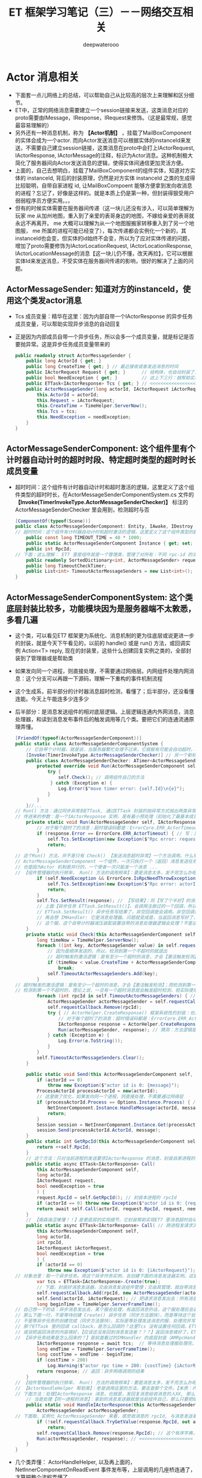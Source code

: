 #+latex_class: cn-article
#+title: ET 框架学习笔记（三）－－网络交互相关
#+author: deepwaterooo 
* Actor 消息相关
- 下面套一点儿网络上的总结，可以帮助自己从比较高的层次上来理解和区分细节。
- ET中，正常的网络消息需要建立一个session链接来发送，这类消息对应的proto需要由IMessage，IResponse，IRequest来修饰。（这是最常规，感觉最容易理解的）
- 另外还有一种消息机制，称为 *【Actor机制】* ，挂载了MailBoxComponent的实体会成为一个actor. 而向Actor发送消息可以根据实体的instanceId来发送，不需要自己建立session链接，这类消息在proto中会打上IActorRequest, IActorResponse, IActorMessage的注释，标识为Actor消息。这种机制极大简化了服务器间向Actor发送消息的逻辑，使得实体间通信更加灵活方便。
- 上面的，自己去想明白，挂载了MailBoxComponent的组件实体，知道对方实体的 instanceId, 背后的封装原理，仍然是对方实体 instanceId 之类的生成得比较聪明，自带自家进程 id, 让MailBoxCompoent 能够方便拿到发向收消息的进程？忘记了，好像是这样的。就是本质上仍是第一种，但封装得狠受用户弱弱程序员方便实用。。。
- 但有的时候实体需要在服务器间传递（这一块儿还没有涉入，可以简单理解为玩家 me 从加州地图，重入到了亲爱的表哥身边的地图，不嫁给亲爱的表哥就永远不再离开。 me 大概可以理解为从一个地图服搬家转移重入到了另一个地图服， me 所属的进程可能已经变了），每次传递都会实例化一个新的，其instanceId也会变，但实体的id始终不会变，所以为了应对实体传递的问题，增加了proto需要修饰为IActorLocationRequest, IActorLocationResponse, IActorLocationMessage的消息【这一块儿仍不懂，改天再捡】，它可以根据实体Id来发送消息，不受实体在服务器间传递的影响，很好的解决了上面的问题。
** ActorMessageSender: 知道对方的instanceId，使用这个类发actor消息
- Tcs 成员变量：精华在这里：因为内部自带一个IActorResponse 的异步任务成员变量，可以帮助实现异步消息的自动回复
- 正是因为内部成员自带一个异步任务，所以会多一个成员变量，就是标记是否要抛异常。这是异步任务成员变量带来的
   #+BEGIN_SRC csharp
public readonly struct ActorMessageSender {
    public long ActorId { get; }
    public long CreateTime { get; } // 最近接收或者发送消息的时间
    public IActorRequest Request { get; }      // 结构体，也自动封装了，发送的消息
    public bool NeedException { get; }         // 这上下三行：就帮助实现，返回消息的自动回复的结构包装
    public ETTask<IActorResponse> Tcs { get; } // <<<<<<<<<<<<<<<<<<<< 精华在这里：因为内部自带一个IActorResponse 的异步任务成员变量，可以帮助实现异步消息的自动回复
    public ActorMessageSender(long actorId, IActorRequest iActorRequest, ETTask<IActorResponse> tcs, bool needException) { // tv ... 
        this.ActorId = actorId;
        this.Request = iActorRequest;
        this.CreateTime = TimeHelper.ServerNow();
        this.Tcs = tcs;
        this.NeedException = needException;
    }
}
   #+END_SRC
** ActorMessageSenderComponent: 这个组件里有个计时器自动计时的超时时段、特定超时类型的超时时长成员变量
- 超时时间：这个组件有计时器自动计时和超时激活的逻辑，这里定义了这个组件类型的超时时长，在ActorMessageSenderComponentSystem.cs 文件的 *【Invoke(TimerInvokeType.ActorMessageSenderChecker)】* 标注的ActorMessageSenderChecker 里会用到，检测超时与否
   #+BEGIN_SRC csharp
[ComponentOf(typeof(Scene))]
public class ActorMessageSenderComponent: Entity, IAwake, IDestroy {
// 超时时间：这个组件有计时器自动计时和超时激活的逻辑，这里定义了这个组件类型的超时时长，在【Invoke(TimerInvokeType.ActorMessageSenderChecker)】标注的ActorMessageSenderChecker 里会用到，检测超时与否
    public const long TIMEOUT_TIME = 40 * 1000; 
    public static ActorMessageSenderComponent Instance { get; set; }
    public int RpcId;
// 下面：这么理解： ET7 里是组件就是一个管理类，管理了对所有：不同 rpc-id 的消息发送器，所以有序字典管理，方便添加与移除
    public readonly SortedDictionary<int, ActorMessageSender> requestCallback = new SortedDictionary<int, ActorMessageSender>();
    public long TimeoutCheckTimer;
    public List<int> TimeoutActorMessageSenders = new List<int>();
}
   #+END_SRC
** ActorMessageSenderComponentSystem: 这个类底层封装比较多，功能模块因为是服务器端不太敦悉，多看几遍
- 这个类，可以看见ET7 框架更为系统化、消息机制的更为往底层或说更进一步的封装，就是今天下午看见的，以前的 handle() 或是 run() 方法，或回调实例 Action<T> reply, 现在的封装里，这些什么创建回复实例之类的，全部封装到了管理器或是帮助类
- 如果发向同一个进程，则直接处理，不需要通过网络层。内网组件处理内网消息：这个分支可以再跟一下源码，理解一下重构的事件机制流程
- 这个生成系，前半部分的计时器消息超时检测，看懂了；后半部分，还没看懂连能。今天上午能连多少连多少
- 后半部分：是消息发送组件的相对底层逻辑。上层逻辑连通内外网消息，消息处理器，和读到消息发布事件后的触发调用等几个类。要把它们的连通流通原理弄懂。
   #+BEGIN_SRC csharp
[FriendOf(typeof(ActorMessageSenderComponent))]
public static class ActorMessageSenderComponentSystem {
    // 它自带个计时器，就是说，当服务器繁忙处理不过来，它就极有可能会自动超时，若是超时了，就返回个超时消息回去发送者告知一下，必要时它可以重发。而不超时，就正常基本流程处理了.那么，它就是一个服务端超负载下的自动减压逻辑
    [Invoke(TimerInvokeType.ActorMessageSenderChecker)] // 另一个新标签，激活系: 它标记说，这个激活系类，是 XXX 类型；紧跟着，就定义这个 XXX 类型的激活系类
    public class ActorMessageSenderChecker: ATimer<ActorMessageSenderComponent> {
        protected override void Run(ActorMessageSenderComponent self) { // 申明方法的接口是：ATimer<T> 抽象实现类，它实现了 AInvokeHandler<TimerCallback>
            try {
                self.Check(); // 调用组件自己的方法
             } catch (Exception e) {
                Log.Error($"move timer error: {self.Id}\n{e}");
            }
        }
    }//...
// Run() 方法：通过同步异常到ETTask, 通过ETTask 封装的抛异常方式抛出两类异常并返回；和对正常非异常返回消息，同步结果到ETTask, ETTask() 用触发调用注册过的非空回调
// 传进来的参数：是一个IActorResponse 实例，是有最小预处理（初始化了最基本成员变量：异常类型）、【写了个半好】的结果（异常）。结果还没同步到异步任务，待写；返回消息，待发送
    private static void Run(ActorMessageSender self, IActorResponse response) { 
        // 对于每个超时了的消息：超时错误码都是：ErrorCore.ERR_ActorTimeout, 所以会从发送消息超时异常里抛出异常，不用发送错误码【消息】回去，是抛异常
        if (response.Error == ErrorCore.ERR_ActorTimeout) { // 写：发送消息超时异常。因为同步到异步任务 ETTask 里，所以异步任务模块 ETTask会自动抛出异常
            self.Tcs.SetException(new Exception($"Rpc error: request, 注意Actor消息超时，请注意查看是否死锁或者没有reply: actorId: {self.ActorId} {self.Request}, response: {response}"));
            return;
        }
// 这个Run() 方法，并不是只有 Check() 【发送消息超时异常】一个方法调用。什么情况下的调用，会走到下面的分支？文件尾，有正常消息同步结果到ETTask 的调用 
// ActorMessageSenderComponent 一个组件，一次只执行一个（返回）消息发送任务，成员变量永远只管当前任务，
// 也是因为Actor 机制是并行的，一个使者一次只能发一个消息 ...
// 【组件管理器的执行频率， Run() 方法的调用频率】：要是消息太多，发不完怎么办呢？去搜索下面调用 Run() 方法的正常结果消息的调用处理频率。。。
        if (self.NeedException && ErrorCore.IsRpcNeedThrowException(response.Error)) { // 若是有异常（判断条件：消息要抛异常否？是否真有异常？），就先抛异常
            self.Tcs.SetException(new Exception($"Rpc error: actorId: {self.ActorId} request: {self.Request}, response: {response}"));
            return;
        }
        self.Tcs.SetResult(response); // 【写结果】：将【写了个半好】的消息，写进同步到异步任务的结果里；把异步任务的状态设置为完成；并触发必要的非空回调到发送者
        // 上面【异步任务 ETTask.SetResult()】，会调用注册过的一个回调，所以ETTask 封装，设置结果这一步，会自动触发调用注册过的一个回调（如果没有设置回调，因为空，就不会调用）
        // ETTask.SetResult() 异步任务写结果了，非空回调是会调用。非空回调是什么，是把返回消息发回去吗？不是。因为有独立的发送逻辑。
        // 再去想 IMHandler: 它是消息处理器。问题就变成是，当返回消息写好了，写好了一个完整的可以发送、待发送的消息，谁来处理的？有某个更底层的封装会调用这个类的发送逻辑。去把这个更底层的封装找出来，就是框架封装里，调用这个生成类Send() 方法的地方。
        // 这个服，这个自带计时器减压装配装置自带的消息处理器逻辑会处理？不是这个。减压装置，有发送消息超时，只触发最小检测，并抛发送消息超时异常给发送者告知，不写任何结果消息 
    }
    private static void Check(this ActorMessageSenderComponent self) {
        long timeNow = TimeHelper.ServerNow();
        foreach ((int key, ActorMessageSender value) in self.requestCallback) {
            // 因为是顺序发送的，所以，检测到第一个不超时的就退出
            // 超时触发的激活逻辑：是有至少一个超时的消息，才会【激活触发检测】；而检测到第一个不超时的，就退出下面的循环。
            if (timeNow < value.CreateTime + ActorMessageSenderComponent.TIMEOUT_TIME) 
                break;
            self.TimeoutActorMessageSenders.Add(key);
        }
// 超时触发的激活逻辑：是有至少一个超时的消息，才会【激活触发检测】；而检测到第一个不超时的，就退出上面的循环。
// 检测到第一个不超时的，理论上说，一旦有一个超时消息就会触发超时检测，但实际使用上，可能存在当检测逻辑被触发走到这里，实际中存在两个或是再多一点儿的超时消息？
        foreach (int rpcId in self.TimeoutActorMessageSenders) { // 一一遍历【超时了的消息】 :
            ActorMessageSender actorMessageSender = self.requestCallback[rpcId];
            self.requestCallback.Remove(rpcId);
            try { // ActorHelper.CreateResponse() 框架系统性的封装：也是通过对消息的发送类型与对应的回复类型的管理，使用帮助类，自动根据类型统一创建回复消息的实例
                // 对于每个超时了的消息：超时错误码都是：ErrorCore.ERR_ActorTimeout. 也就是，是个异常消息的回复消息实例生成帮助类
                IActorResponse response = ActorHelper.CreateResponse(actorMessageSender.Request, ErrorCore.ERR_ActorTimeout);
                Run(actorMessageSender, response); // 猜测：方法逻辑是，把回复消息发送给对应的接收消息的 rpcId
            } catch (Exception e) {
                Log.Error(e.ToString());
            }
        }
        self.TimeoutActorMessageSenders.Clear();
    }

    public static void Send(this ActorMessageSenderComponent self, long actorId, IMessage message) { // 发消息：这个方法，发所有类型的消息，最基接口
        if (actorId == 0) 
            throw new Exception($"actor id is 0: {message}");
        ProcessActorId processActorId = new(actorId);
        // 这里做了优化，如果发向同一个进程，则直接处理，不需要通过网络层
        if (processActorId.Process == Options.Instance.Process) { // 没看懂：这里怎么就说，消息是发向同一进程的了？
            NetInnerComponent.Instance.HandleMessage(actorId, message); // 原理清楚：本进程消息，直接交由本进程内网组件处理
            return;
        }
        Session session = NetInnerComponent.Instance.Get(processActorId.Process); // 非本进程消息，去走网络层
        session.Send(processActorId.ActorId, message);
    }
    public static int GetRpcId(this ActorMessageSenderComponent self) {
        return ++self.RpcId;
    }
    // 这个方法：只对当前进程的发送要求IActorResponse 的消息，封装自家进程的 rpcId, 也就是标明本进程发的消息，来自其它进程的返回消息，到时发到本进程。是特殊使用
    public static async ETTask<IActorResponse> Call(
        this ActorMessageSenderComponent self,
        long actorId,
        IActorRequest request,
        bool needException = true
        ) {
        request.RpcId = self.GetRpcId(); // 封装本进程的 rpcId 
        if (actorId == 0) throw new Exception($"actor id is 0: {request}");
        return await self.Call(actorId, request.RpcId, request, needException);
    }
    // 【艰森诲涩难懂！！】是更底层的实现细节，它封装帮助实现ET7 里消息超时自动过滤抛异常、返回消息的底层封装自动回复、封装了异步任务和必要成员变量来实现这些辅助过滤器等功能 
    public static async ETTask<IActorResponse> Call( // 跨进程发请求消息（要求回复）：返回跨进程异步调用结果。是 await 关键字调用，用在异步方法里
        this ActorMessageSenderComponent self,
        long actorId,
        int rpcId,
        IActorRequest iActorRequest,
        bool needException = true
        ) {
        if (actorId == 0) 
            throw new Exception($"actor id is 0: {iActorRequest}");
// 对象池里：取一个异步任务。用这个异步作务实例，去创建下面的消息发送器实例。这里的 IActorResponse T 应该只是一个索引。因为前面看见系统扫描标签系创建返回实例，套到这个索引
        var tcs = ETTask<IActorResponse>.Create(true);
        // 下面，封装好消息发送器，交由消息发送组件管理；交由其管理，就自带消息发送计时超时过滤机制，实现服务器超负荷时的自动分压减压处理。一旦超时自动报废。。。
        self.requestCallback.Add(rpcId, new ActorMessageSender(actorId, iActorRequest, tcs, needException)); 
        self.Send(actorId, iActorRequest); // 把请求消息发出去：所有消息，都调用这个 
        long beginTime = TimeHelper.ServerFrameTime();
// 自己想一下的话：异步消息发出去，某个服会处理，有返回消息的话，这个服处理后会返回一个返回消息。
// 那么下面一行，不是等待创建 Create() 异步任务（同步方法狠快），而是等待这个处理发送消息的服，处理并返回来返回消息（是说，那个服，把处理结果同步到异步任务）
// 不是等异步任务的创建完成（同步方法狠快），实际是等处理发送消息的服，处理完并写好返回消息，同步到异步任务。
// 那个ETTask 里的回调 callback，是怎么回调的？这里Tcs 没有设置任何回调。ETTask 里所谓回调，是执行异步状态机的下一步，没有实际应用层面的回调意义
// 或说把返回消息的内容填好，【应该还没发回到消息发送者？？？】返回消息填好了，ETTask 异步任务的结果同步到位了，底层会自动发回来
// 【异步任务结果是怎么回来的？】是前面看过的IMHandler 的底层封装（AMRpcHandler 的抽象逻辑里）发送回来的。ET7 IMHandler 不是重构实现了返回消息的自动发送回复给发送者吗？再去看一遍。
        IActorResponse response = await tcs;  // 等待消息处理服处理完，写好同步好结果到异步任务、异步任务执行完成，状态为 Succeed
        long endTime = TimeHelper.ServerFrameTime();
        long costTime = endTime - beginTime;
        if (costTime > 200) 
            Log.Warning($"actor rpc time > 200: {costTime} {iActorRequest}");
        return response; // 返回：异步网络调用的结果
    }
// 【组件管理器的执行频率， Run() 方法的调用频率】：要是消息太多，发不完怎么办呢？去搜索下面调用 Run() 方法的正常结果消息的调用处理频率。。。
// 【ActorHandleHelper 帮助类】：老是调用这里的方法，要去查那个文件。【本质：内网消息处理器的处理逻辑，一旦是返回消息，就会调用 ActorHandleHelper, 会调用这个方法来处理返回消息】        
// 下面方法：处理IActorResponse 消息，也就是，发回复消息给收消息的人XX, 那么谁发，怎么发，就是这个方法的定义
    // 当是处理【同一进程的消息】：拿到的消息发送器就是当前组件自己，那么只要把结果同步到当前组件的Tcs 异步任务结果里，异步任务结果就会自动触发调用注册过的回调。全部流程结束
    public static void HandleIActorResponse(this ActorMessageSenderComponent self, IActorResponse response) {
        ActorMessageSender actorMessageSender;
// 下面取、实例化 ActorMessageSender 来看，感觉收消息的 rpcId, 与消息发送者 ActorMessageSender 成一一对应关系。上面的Call() 方法里，创建实例化消息发送者就是这么创始垢 
        if (!self.requestCallback.TryGetValue(response.RpcId, out actorMessageSender)) // 这里取不到，是说，这个返回消息的发送已经被处理了？
            return;
        self.requestCallback.Remove(response.RpcId); // 这个有序字典，就成为实时更新：随时添加，随时删除
        Run(actorMessageSender, response); // <<<<<<<<<<<<<<<<<<<< 
    }
}
   #+END_SRC
- 几个类弄懂： ActorHandleHelper, 以及再上面的，NetInnerComponentOnReadEvent 事件发布等，上层调用的几座桥连通了，才算把整个流程弄懂了。
- 现在不懂的就变成为：更为底层的，Session 会话框，socket 层的机制。但是因为它们更为底层，亲爱的表哥的活宝妹，现在把有限的精力投入支理解这个框架，适配自己的游戏比较重要。其它不太重要，或是更为底层的，改天有必要的时候再捡再看。【爱表哥，爱生活！！！任何时候，活宝妹就是一定要嫁给亲爱的表哥！！！爱表哥，爱生活！！！】
** LocationProxyComponent: 这个代理，什么情况下会用到？
- 就是有个启动类管理 StartSceneConfigCategory 类，它会分门别类地管理一些什么网关、注册登录服，地址服之类的东西。然后从这个里面拿位置服务器地址？大概意思是这样。
- 这个类先前仔细读过。还记得小伙伴搬家吗？有的小伙伴搬得狠慢，要花狠久，它搬家过程中就要上锁。大致是这类位置转移管理，位置添加、更新等相关管理操作。
   #+BEGIN_SRC csharp
[ComponentOf(typeof(Scene))]
public class LocationProxyComponent: Entity, IAwake, IDestroy {
    [StaticField]
    public static LocationProxyComponent Instance;
}
   #+END_SRC
** LocationProxyComponentSystem
#+BEGIN_SRC csharp
// [ObjectSystem] awake() etc
public static class LocationProxyComponentSystem {
    private static long GetLocationSceneId(long key) {
        return StartSceneConfigCategory.Instance.LocationConfig.InstanceId;
    }
    public static async ETTask Add(this LocationProxyComponent self, long key, long instanceId) {
        await ActorMessageSenderComponent.Instance
            .Call(GetLocationSceneId(key),
                  new ObjectAddRequest() { Key = key, InstanceId = instanceId });
    }
    public static async ETTask Lock(this LocationProxyComponent self, long key, long instanceId, int time = 60000) {
        await ActorMessageSenderComponent.Instance
            .Call(GetLocationSceneId(key),
                  new ObjectLockRequest() { Key = key, InstanceId = instanceId, Time = time });
    }
    public static async ETTask UnLock(this LocationProxyComponent self, long key, long oldInstanceId, long instanceId) {
        await ActorMessageSenderComponent.Instance
            .Call(GetLocationSceneId(key),
                  new ObjectUnLockRequest() { Key = key, OldInstanceId = oldInstanceId, InstanceId = instanceId });
    }
    public static async ETTask Remove(this LocationProxyComponent self, long key) {
        await ActorMessageSenderComponent.Instance
            .Call(GetLocationSceneId(key),
                  new ObjectRemoveRequest() { Key = key });
    }
    public static async ETTask<long> Get(this LocationProxyComponent self, long key) {
        if (key == 0) 
            throw new Exception($"get location key 0");
        // location server配置到共享区，一个大战区可以配置N多个location server,这里暂时为1
        ObjectGetResponse response = (ObjectGetResponse) await ActorMessageSenderComponent.Instance
            .Call(GetLocationSceneId(key),
                new ObjectGetRequest() { Key = key });
        return response.InstanceId;
    }
    public static async ETTask AddLocation(this Entity self) {
        await LocationProxyComponent.Instance.Add(self.Id, self.InstanceId);
    }
    public static async ETTask RemoveLocation(this Entity self) {
        await LocationProxyComponent.Instance.Remove(self.Id);
    }
}
#+END_SRC
** ActorLocationSender: 知道对方的Id，使用这个类发actor消息
   #+BEGIN_SRC csharp
[ChildOf(typeof(ActorLocationSenderComponent))]
public class ActorLocationSender: Entity, IAwake, IDestroy {
    public long ActorId;
    public long LastSendOrRecvTime; // 最近接收或者发送消息的时间
    public int Error;
}
   #+END_SRC
** ActorLocationSenderComponent: 位置发送组件
   #+BEGIN_SRC csharp
    [ComponentOf(typeof(Scene))]
    public class ActorLocationSenderComponent: Entity, IAwake, IDestroy {
        public const long TIMEOUT_TIME = 60 * 1000;
        public static ActorLocationSenderComponent Instance { get; set; }
        public long CheckTimer;
    }
   #+END_SRC
** ActorLocationSenderComponentSystem: 这个类，也要明天上午再看一下
   #+BEGIN_SRC csharp
[Invoke(TimerInvokeType.ActorLocationSenderChecker)]
public class ActorLocationSenderChecker: ATimer<ActorLocationSenderComponent> {
    protected override void Run(ActorLocationSenderComponent self) {
        try {
            self.Check();
        }
        catch (Exception e) {
            Log.Error($"move timer error: {self.Id}\n{e}");
        }
    }
}
// [ObjectSystem] // ...
[FriendOf(typeof(ActorLocationSenderComponent))]
[FriendOf(typeof(ActorLocationSender))]
public static class ActorLocationSenderComponentSystem {
    public static void Check(this ActorLocationSenderComponent self) {
        using (ListComponent<long> list = ListComponent<long>.Create()) {
            long timeNow = TimeHelper.ServerNow();
            foreach ((long key, Entity value) in self.Children) {
                ActorLocationSender actorLocationMessageSender = (ActorLocationSender) value;
                if (timeNow > actorLocationMessageSender.LastSendOrRecvTime + ActorLocationSenderComponent.TIMEOUT_TIME) 
                    list.Add(key);
            }
            foreach (long id in list) {
                self.Remove(id);
            }
        }
    }
    private static ActorLocationSender GetOrCreate(this ActorLocationSenderComponent self, long id) {
        if (id == 0) 
            throw new Exception($"actor id is 0");
        if (self.Children.TryGetValue(id, out Entity actorLocationSender)) {
            return (ActorLocationSender) actorLocationSender;
        }
        actorLocationSender = self.AddChildWithId<ActorLocationSender>(id);
        return (ActorLocationSender) actorLocationSender;
    }
    private static void Remove(this ActorLocationSenderComponent self, long id) {
        if (!self.Children.TryGetValue(id, out Entity actorMessageSender)) 
            return;
        actorMessageSender.Dispose();
    }
    public static void Send(this ActorLocationSenderComponent self, long entityId, IActorRequest message) {
        self.Call(entityId, message).Coroutine();
    }
    public static async ETTask<IActorResponse> Call(this ActorLocationSenderComponent self, long entityId, IActorRequest iActorRequest) {
        ActorLocationSender actorLocationSender = self.GetOrCreate(entityId);
        // 先序列化好
        int rpcId = ActorMessageSenderComponent.Instance.GetRpcId();
        iActorRequest.RpcId = rpcId;
        long actorLocationSenderInstanceId = actorLocationSender.InstanceId;
        using (await CoroutineLockComponent.Instance.Wait(CoroutineLockType.ActorLocationSender, entityId)) {
            if (actorLocationSender.InstanceId != actorLocationSenderInstanceId) 
                throw new RpcException(ErrorCore.ERR_ActorTimeout, $"{iActorRequest}");
            // 队列中没处理的消息返回跟上个消息一样的报错
            if (actorLocationSender.Error == ErrorCore.ERR_NotFoundActor) 
                return ActorHelper.CreateResponse(iActorRequest, actorLocationSender.Error);
            try {
                return await self.CallInner(actorLocationSender, rpcId, iActorRequest);
            }
            catch (RpcException) {
                self.Remove(actorLocationSender.Id);
                throw;
            }
            catch (Exception e) {
                self.Remove(actorLocationSender.Id);
                throw new Exception($"{iActorRequest}", e);
            }
        }
    }
    private static async ETTask<IActorResponse> CallInner(this ActorLocationSenderComponent self, ActorLocationSender actorLocationSender, int rpcId, IActorRequest iActorRequest) {
        int failTimes = 0;
        long instanceId = actorLocationSender.InstanceId;
        actorLocationSender.LastSendOrRecvTime = TimeHelper.ServerNow();
        while (true) {
            if (actorLocationSender.ActorId == 0) {
                actorLocationSender.ActorId = await LocationProxyComponent.Instance.Get(actorLocationSender.Id);
                if (actorLocationSender.InstanceId != instanceId) 
                    throw new RpcException(ErrorCore.ERR_ActorLocationSenderTimeout2, $"{iActorRequest}");
            }
            if (actorLocationSender.ActorId == 0) {
                actorLocationSender.Error = ErrorCore.ERR_NotFoundActor;
                return ActorHelper.CreateResponse(iActorRequest, ErrorCore.ERR_NotFoundActor);
            }
            IActorResponse response = await ActorMessageSenderComponent.Instance.Call(actorLocationSender.ActorId, rpcId, iActorRequest, false);
            if (actorLocationSender.InstanceId != instanceId) 
                throw new RpcException(ErrorCore.ERR_ActorLocationSenderTimeout3, $"{iActorRequest}");
            switch (response.Error) {
                case ErrorCore.ERR_NotFoundActor: {
                    // 如果没找到Actor,重试
                    ++failTimes;
                    if (failTimes > 20) {
                        Log.Debug($"actor send message fail, actorid: {actorLocationSender.Id}");
                        actorLocationSender.Error = ErrorCore.ERR_NotFoundActor;
                        // 这里不能删除actor，要让后面等待发送的消息也返回ERR_NotFoundActor，直到超时删除
                        return response;
                    }
                    // 等待0.5s再发送
                    await TimerComponent.Instance.WaitAsync(500);
                    if (actorLocationSender.InstanceId != instanceId)
                        throw new RpcException(ErrorCore.ERR_ActorLocationSenderTimeout4, $"{iActorRequest}");
                    actorLocationSender.ActorId = 0;
                    continue;
                }
                case ErrorCore.ERR_ActorTimeout: 
                    throw new RpcException(response.Error, $"{iActorRequest}");
            }
            if (ErrorCore.IsRpcNeedThrowException(response.Error)) {
                throw new RpcException(response.Error, $"Message: {response.Message} Request: {iActorRequest}");
            }
            return response;
        }
    }
}
   #+END_SRC
** ActorHelper: 帮助创建IActorResponse 回复消息。狠简单
   #+BEGIN_SRC csharp
public static class ActorHelper {
    public static IActorResponse CreateResponse(IActorRequest iActorRequest, int error) {
        Type responseType = OpcodeTypeComponent.Instance.GetResponseType(iActorRequest.GetType());
        IActorResponse response = (IActorResponse)Activator.CreateInstance(responseType);
        response.Error = error;
        response.RpcId = iActorRequest.RpcId;
        return response;
    }
}
   #+END_SRC
** ActorMessageDispatcherInfo | ActorMessageDispatcherComponent
   #+BEGIN_SRC csharp
public class ActorMessageDispatcherInfo {
    public SceneType SceneType { get; }
    public IMActorHandler IMActorHandler { get; }
    public ActorMessageDispatcherInfo(SceneType sceneType, IMActorHandler imActorHandler) {
        this.SceneType = sceneType;
        this.IMActorHandler = imActorHandler;
    }
}
[ComponentOf(typeof(Scene))] // Actor消息分发组件
public class ActorMessageDispatcherComponent: Entity, IAwake, IDestroy, ILoad {
    [StaticField]
    public static ActorMessageDispatcherComponent Instance;
    public readonly Dictionary<Type, List<ActorMessageDispatcherInfo>> ActorMessageHandlers = new();
}
   #+END_SRC
** ActorMessageDispatcherComponentHelper: 帮助类
- Actor消息分发组件：对于管理器里的，对同一发送消息类型，不同场景下不同处理器的链表管理，多看几遍
- 这里，对于同一发送消息类型, 是会、是可能存在【从不同的场景类型中返回，带不同的消息处理器】 以致于必须得链表管理同一发送消息类型的不同可能处理情况。
   #+BEGIN_SRC csharp
[FriendOf(typeof(ActorMessageDispatcherComponent))] // Actor消息分发组件：对于管理器里的，对同一发送消息类型，不同场景下不同处理器的链表管理，多看几遍
public static class ActorMessageDispatcherComponentHelper {// Awake() Load() Destroy() 省略掉了
    private static void Load(this ActorMessageDispatcherComponent self) { // 加载：程序域回载的时候
        self.ActorMessageHandlers.Clear(); // 清空字典 
        var types = EventSystem.Instance.GetTypes(typeof (ActorMessageHandlerAttribute)); // 扫描程序域里的特定消息处理器标签 
        foreach (Type type in types) {
            object obj = Activator.CreateInstance(type); // 加载时：框架封装，自动创建【消息处理器】实例
            IMActorHandler imHandler = obj as IMActorHandler;
            if (imHandler == null) {
                throw new Exception($"message handler not inherit IMActorHandler abstract class: {obj.GetType().FullName}");
            }
            object[] attrs = type.GetCustomAttributes(typeof(ActorMessageHandlerAttribute), false);
            foreach (object attr in attrs) {
                ActorMessageHandlerAttribute actorMessageHandlerAttribute = attr as ActorMessageHandlerAttribute;
                Type messageType = imHandler.GetRequestType(); // 因为消息处理接口的封装：可以拿到发送类型
                Type handleResponseType = imHandler.GetResponseType();// 因为消息处理接口的封装：可以拿到返回消息的类型
                if (handleResponseType != null) {
                    Type responseType = OpcodeTypeComponent.Instance.GetResponseType(messageType);
                    if (handleResponseType != responseType) {
                        throw new Exception($"message handler response type error: {messageType.FullName}");
                    }
                }
                // 将必要的消息【发送类型】【返回类型】存起来，统一管理，备用
                // 这里，对于同一发送消息类型, 是会、是可能存在【从不同的场景类型中返回，带不同的消息处理器】 以致于必须得链表管理
                // 这里，感觉因为想不到、从概念上也地无法理解，可能会存在的适应情况、上下文场景，所以这里的链表管理同一发送消息类型，理解起来还有点儿困难
                ActorMessageDispatcherInfo actorMessageDispatcherInfo = new(actorMessageHandlerAttribute.SceneType, imHandler);
                self.RegisterHandler(messageType, actorMessageDispatcherInfo); // 存在本管理组件，所管理的字典里
            }
        }
    }
    private static void RegisterHandler(this ActorMessageDispatcherComponent self, Type type, ActorMessageDispatcherInfo handler) {
        // 这里，对于同一发送消息类型, 是会、是可能存在【从不同的场景类型中返回，带不同的消息处理器】 以致于必须得链表管理
        // 这里，感觉因为想不到、从概念上也地无法理解，可能会存在的适应情况、上下文场景，所以这里的链表管理同一发送消息类型，理解起来还有点儿困难
        if (!self.ActorMessageHandlers.ContainsKey(type)) 
            self.ActorMessageHandlers.Add(type, new List<ActorMessageDispatcherInfo>());
        self.ActorMessageHandlers[type].Add(handler);
    }
    public static async ETTask Handle(this ActorMessageDispatcherComponent self, Entity entity, int fromProcess, object message) {
        List<ActorMessageDispatcherInfo> list;
        if (!self.ActorMessageHandlers.TryGetValue(message.GetType(), out list)) // 根据消息的发送类型，来取所有可能的处理器包装链表 
            throw new Exception($"not found message handler: {message}");
        SceneType sceneType = entity.DomainScene().SceneType; // 定位：当前消息的场景类型
        foreach (ActorMessageDispatcherInfo actorMessageDispatcherInfo in list) { // 遍历：这个发送消息类型，所有存在注册过的消息处理器封装
            if (actorMessageDispatcherInfo.SceneType != sceneType)  // 场景不符就跳过
                continue;
            // 定位：是当前特定场景下的消息处理器，那么，就调用这个处理器，要它去干事。【爱表哥，爱生活！！！任何时候，活宝妹就是一定要嫁给亲爱的表哥！！！】
            await actorMessageDispatcherInfo.IMActorHandler.Handle(entity, fromProcess, message);   
        }
    }
}
   #+END_SRC
** ActorMessageHandlerAttribute 标签系: 去找几个典型标签看看
   #+BEGIN_SRC csharp
public class ActorMessageHandlerAttribute: BaseAttribute {
    public SceneType SceneType { get; }
    public ActorMessageHandlerAttribute(SceneType sceneType) {
        this.SceneType = sceneType;
    }
}
   #+END_SRC
** [ActorMessageHandler(SceneType.Gate)] 标签使用举例
- 是以前框架中或是参考项目中的例子。标签使用申明说，这是【网关服】上的一个Actor 消息处理器定义类。
   #+BEGIN_SRC csharp
[ActorMessageHandler(SceneType.Gate)]
public class Actor_MatchSucess_NttHandler : AMActorHandler<User, Actor_MatchSucess_Ntt> {
    protected override void Run(User user, Actor_MatchSucess_Ntt message) {
        user.IsMatching = false;
        user.ActorID = message.GamerID;
        Log.Info($"玩家{user.UserID}匹配成功");
    }
}
   #+END_SRC
** MailBoxComponent: 挂上这个组件表示该Entity是一个Actor,接收的消息将会队列处理
   #+BEGIN_SRC csharp
// 挂上这个组件表示该Entity是一个Actor,接收的消息将会队列处理
[ComponentOf]
public class MailBoxComponent: Entity, IAwake, IAwake<MailboxType> {
    // Mailbox的类型
    public MailboxType MailboxType { get; set; }
}
   #+END_SRC
** MailboxType
   #+BEGIN_SRC csharp
public enum MailboxType {
    MessageDispatcher, // 消息分发器
    UnOrderMessageDispatcher,// 无序分发
    GateSession,// 网关？
}
   #+END_SRC
** 【服务端】ActorHandleHelper 帮助类：连接上下层的中间层桥梁
- 读了ActorMessageSenderComponentSystem.cs 的具体的消息内容处理、发送，以及计时器消息的超时自动抛超时错误码过滤等底层逻辑处理，
- 读上下面的顶层的 NetInnerComponentOnReadEvent.cs 的顶层某个某些服，读到消息后的消息处理逻辑
- 知道，当前帮助类，就是衔接上面的两条顶层调用，与底层具体处理逻辑的桥，把框架上中下层连接连通起来。
- 分析这个类，应该可以理解底层不同逻辑方法的前后调用关系，消息处理的逻辑模块先后顺序，以及必要的可能的调用频率，或调用上下文情境等。明天上午再看一下
   #+BEGIN_SRC csharp
public static class ActorHandleHelper {
    public static void Reply(int fromProcess, IActorResponse response) {
        if (fromProcess == Options.Instance.Process) { // 返回消息是同一个进程
            // NetInnerComponent.Instance.HandleMessage(realActorId, response); // 等同于直接调用下面这句【我自己暂时放回来的】
            ActorMessageSenderComponent.Instance.HandleIActorResponse(response);
            return;
        }
        Session replySession = NetInnerComponent.Instance.Get(fromProcess);
        replySession.Send(response);
    }
    public static void HandleIActorResponse(IActorResponse response) {
        ActorMessageSenderComponent.Instance.HandleIActorResponse(response);
    }
    // 分发actor消息
    [EnableAccessEntiyChild]
    public static async ETTask HandleIActorRequest(long actorId, IActorRequest iActorRequest) {
        InstanceIdStruct instanceIdStruct = new(actorId);
        int fromProcess = instanceIdStruct.Process;
        instanceIdStruct.Process = Options.Instance.Process;
        long realActorId = instanceIdStruct.ToLong();
        Entity entity = Root.Instance.Get(realActorId);
        if (entity == null) {
            IActorResponse response = ActorHelper.CreateResponse(iActorRequest, ErrorCore.ERR_NotFoundActor);
            Reply(fromProcess, response);
            return;
        }
        MailBoxComponent mailBoxComponent = entity.GetComponent<MailBoxComponent>();
        if (mailBoxComponent == null) {
            Log.Warning($"actor not found mailbox: {entity.GetType().Name} {realActorId} {iActorRequest}");
            IActorResponse response = ActorHelper.CreateResponse(iActorRequest, ErrorCore.ERR_NotFoundActor);
            Reply(fromProcess, response);
            return;
        }
        switch (mailBoxComponent.MailboxType) {
            case MailboxType.MessageDispatcher: {
                using (await CoroutineLockComponent.Instance.Wait(CoroutineLockType.Mailbox, realActorId)) {
                    if (entity.InstanceId != realActorId) {
                        IActorResponse response = ActorHelper.CreateResponse(iActorRequest, ErrorCore.ERR_NotFoundActor);
                        Reply(fromProcess, response);
                        break;
                    }
                    await ActorMessageDispatcherComponent.Instance.Handle(entity, fromProcess, iActorRequest);
                }
                break;
            }
            case MailboxType.UnOrderMessageDispatcher: {
                await ActorMessageDispatcherComponent.Instance.Handle(entity, fromProcess, iActorRequest);
                break;
            }
            case MailboxType.GateSession:
            default:
                throw new Exception($"no mailboxtype: {mailBoxComponent.MailboxType} {iActorRequest}");
        }
    }
    // 分发actor消息
    [EnableAccessEntiyChild]
    public static async ETTask HandleIActorMessage(long actorId, IActorMessage iActorMessage) {
        InstanceIdStruct instanceIdStruct = new(actorId);
        int fromProcess = instanceIdStruct.Process;
        instanceIdStruct.Process = Options.Instance.Process;
        long realActorId = instanceIdStruct.ToLong();
        Entity entity = Root.Instance.Get(realActorId);
        if (entity == null) {
            Log.Error($"not found actor: {realActorId} {iActorMessage}");
            return;
        }
        MailBoxComponent mailBoxComponent = entity.GetComponent<MailBoxComponent>();
        if (mailBoxComponent == null) {
            Log.Error($"actor not found mailbox: {entity.GetType().Name} {realActorId} {iActorMessage}");
            return;
        }
        switch (mailBoxComponent.MailboxType) {
        case MailboxType.MessageDispatcher: {
            using (await CoroutineLockComponent.Instance.Wait(CoroutineLockType.Mailbox, realActorId)) {
                if (entity.InstanceId != realActorId) {
                    break;
                }
                await ActorMessageDispatcherComponent.Instance.Handle(entity, fromProcess, iActorMessage);
            }
            break;
        }
        case MailboxType.UnOrderMessageDispatcher: {
            await ActorMessageDispatcherComponent.Instance.Handle(entity, fromProcess, iActorMessage);
            break;
        }
        case MailboxType.GateSession: {
            if (entity is Session gateSession) {
                // 发送给客户端
                gateSession.Send(iActorMessage);
            }
            break;
        }
        default:
            throw new Exception($"no mailboxtype: {mailBoxComponent.MailboxType} {iActorMessage}");
        }
    }
}
   #+END_SRC
** NetInnerComponentOnReadEvent:
- 框架相对顶层的：某个某些服，读到消息后，发布读到消息事件后，触发的消息处理逻辑
- 这个，应该是服务端发布读事件后，触发的订阅者处理读到消息的回调逻辑：分消息类型，进行不同的处理
#+BEGIN_SRC csharp
// 这个，应该是服务端发布读事件后，触发的订阅者处理读到消息的回调逻辑：分消息类型，进行不同的处理
[Event(SceneType.Process)]
public class NetInnerComponentOnReadEvent: AEvent<NetInnerComponentOnRead> {
    protected override async ETTask Run(Scene scene, NetInnerComponentOnRead args) {
        try {
            long actorId = args.ActorId;
            object message = args.Message;
            // 收到actor消息,放入actor队列
            switch (message) { // 分不同的消息类型，借助 ActorHandleHelper 帮助类，对消息进行处理。既处理【请求消息】，也处理【返回消息】，还【普通消息】
                case IActorResponse iActorResponse: {
                    ActorHandleHelper.HandleIActorResponse(iActorResponse);
                    break;
                }
                case IActorRequest iActorRequest: {
                    await ActorHandleHelper.HandleIActorRequest(actorId, iActorRequest);
                    break;
                }
                case IActorMessage iActorMessage: {
                    await ActorHandleHelper.HandleIActorMessage(actorId, iActorMessage);
                    break;
                }
            }
        }
        catch (Exception e) {
            Log.Error($"InnerMessageDispatcher error: {args.Message.GetType().Name}\n{e}");
        }
        await ETTask.CompletedTask;
    }
}
#+END_SRC


* StartConfigComponent: 找【各种服】的起始初始化地址
** ConfigSingleton<T>: ProtoObject, ISingleton
#+BEGIN_SRC java
public abstract class ConfigSingleton<T>: ProtoObject, ISingleton where T: ConfigSingleton<T>, new() {
        [StaticField]
        private static T instance;
        public static T Instance {
            get {
                return instance ??= ConfigComponent.Instance.LoadOneConfig(typeof (T)) as T;
            }
        }
        void ISingleton.Register() {
            if (instance != null) {
                throw new Exception($"singleton register twice! {typeof (T).Name}");
            }
            instance = (T)this;
        }
        void ISingleton.Destroy() {
            T t = instance;
            instance = null;
            t.Dispose();
        }
        bool ISingleton.IsDisposed() {
            throw new NotImplementedException();
        }
        public override void AfterEndInit() { }
        public virtual void Dispose() { }
    }
#+END_SRC
** SceneFactory 里可以给【匹配服】添加组件
#+BEGIN_SRC java
public static class SceneFactory {
    public static async ETTask<Scene> CreateServerScene(Entity parent, long id, long instanceId, int zone, string name, SceneType sceneType, StartSceneConfig startSceneConfig = null) {
        await ETTask.CompletedTask;
        Scene scene = EntitySceneFactory.CreateScene(id, instanceId, zone, sceneType, name, parent);
        scene.AddComponent<MailBoxComponent, MailboxType>(MailboxType.UnOrderMessageDispatcher);
        switch (scene.SceneType) {
        case SceneType.Router:
            scene.AddComponent<RouterComponent, IPEndPoint, string>(startSceneConfig.OuterIPPort, startSceneConfig.StartProcessConfig.InnerIP);
            break;
        case SceneType.RouterManager: // 正式发布请用CDN代替RouterManager
            // 云服务器在防火墙那里做端口映射
            scene.AddComponent<HttpComponent, string>($"http:// *:{startSceneConfig.OuterPort}/");
            break;
        case SceneType.Realm:
            scene.AddComponent<NetServerComponent, IPEndPoint>(startSceneConfig.InnerIPOutPort);
            break;
        case SceneType.Match: // <<<<<<<<<<<<<<<<<<<< 这里是，我可以添加【匹配服】相关功能组件的地方。【参考项目原原码】感觉被我弄丢了
            break;
        case SceneType.Gate:
            scene.AddComponent<NetServerComponent, IPEndPoint>(startSceneConfig.InnerIPOutPort);
            scene.AddComponent<PlayerComponent>();
            scene.AddComponent<GateSessionKeyComponent>();
            break;
        case SceneType.Map:
            scene.AddComponent<UnitComponent>();
            scene.AddComponent<AOIManagerComponent>();
            break;
        case SceneType.Location:
            scene.AddComponent<LocationComponent>();
            break;
//...
        }
        return scene;
    }
}
#+END_SRC
** RouterAddressComponent: 路由器组件
#+BEGIN_SRC java
[ComponentOf(typeof(Scene))]
public class RouterAddressComponent: Entity, IAwake<string, int> {
    public IPAddress RouterManagerIPAddress { get; set; }
    public string RouterManagerHost;
    public int RouterManagerPort;
    public HttpGetRouterResponse Info;
    public int RouterIndex;
}
#+END_SRC
** RouterAddressComponentSystem: 路由器的生成系
#+BEGIN_SRC java
[FriendOf(typeof(RouterAddressComponent))]
public static class RouterAddressComponentSystem {
    public class RouterAddressComponentAwakeSystem: AwakeSystem<RouterAddressComponent, string, int> {
        protected override void Awake(RouterAddressComponent self, string address, int port) {
            self.RouterManagerHost = address;
            self.RouterManagerPort = port;
        }
    }
    public static async ETTask Init(this RouterAddressComponent self) {
        self.RouterManagerIPAddress = NetworkHelper.GetHostAddress(self.RouterManagerHost);
        await self.GetAllRouter();
    }
    private static async ETTask GetAllRouter(this RouterAddressComponent self) {
        string url = $"http:// {self.RouterManagerHost}:{self.RouterManagerPort}/get_router?v={RandomGenerator.RandUInt32()}";
        Log.Debug($"start get router info: {url}");
        string routerInfo = await HttpClientHelper.Get(url);
        Log.Debug($"recv router info: {routerInfo}");
        HttpGetRouterResponse httpGetRouterResponse = JsonHelper.FromJson<HttpGetRouterResponse>(routerInfo);
        self.Info = httpGetRouterResponse;
        Log.Debug($"start get router info finish: {JsonHelper.ToJson(httpGetRouterResponse)}");
        // 打乱顺序
        RandomGenerator.BreakRank(self.Info.Routers);
        self.WaitTenMinGetAllRouter().Coroutine();
    }
    // 等10分钟再获取一次
    public static async ETTask WaitTenMinGetAllRouter(this RouterAddressComponent self) {
        await TimerComponent.Instance.WaitAsync(5 * 60 * 1000);
        if (self.IsDisposed) 
            return;
        await self.GetAllRouter();
    }
    public static IPEndPoint GetAddress(this RouterAddressComponent self) {
        if (self.Info.Routers.Count == 0) 
            return null;
        string address = self.Info.Routers[self.RouterIndex++ % self.Info.Routers.Count];
        string[] ss = address.Split(':');
        IPAddress ipAddress = IPAddress.Parse(ss[0]);
        if (self.RouterManagerIPAddress.AddressFamily == AddressFamily.InterNetworkV6) { 
            ipAddress = ipAddress.MapToIPv6();
        }
        return new IPEndPoint(ipAddress, int.Parse(ss[1]));
    }
    public static IPEndPoint GetRealmAddress(this RouterAddressComponent self, string account) { // <<<<<<<<<<<<<<<<<<<< 照葫芦画飘，扩展方法 
        int v = account.Mode(self.Info.Realms.Count);
        string address = self.Info.Realms[v];
        string[] ss = address.Split(':');
        IPAddress ipAddress = IPAddress.Parse(ss[0]);
        // if (self.IPAddress.AddressFamily == AddressFamily.InterNetworkV6) 
        //    ipAddress = ipAddress.MapToIPv6();
        return new IPEndPoint(ipAddress, int.Parse(ss[1]));
    }
}
#+END_SRC

** RouterHelper: 路由器帮助类，向路由器注册、申请？
#+BEGIN_SRC java
public static class RouterHelper {
    // 注册router
    public static async ETTask<Session> CreateRouterSession(Scene clientScene, IPEndPoint address) {
        (uint recvLocalConn, IPEndPoint routerAddress) = await GetRouterAddress(clientScene, address, 0, 0);
        if (recvLocalConn == 0) 
            throw new Exception($"get router fail: {clientScene.Id} {address}");
        Log.Info($"get router: {recvLocalConn} {routerAddress}");
        Session routerSession = clientScene.GetComponent<NetClientComponent>().Create(routerAddress, address, recvLocalConn);
        routerSession.AddComponent<PingComponent>();
        routerSession.AddComponent<RouterCheckComponent>();
        return routerSession;
    }
    public static async ETTask<(uint, IPEndPoint)> GetRouterAddress(Scene clientScene, IPEndPoint address, uint localConn, uint remoteConn) {
        Log.Info($"start get router address: {clientScene.Id} {address} {localConn} {remoteConn}");
        // return (RandomHelper.RandUInt32(), address);
        RouterAddressComponent routerAddressComponent = clientScene.GetComponent<RouterAddressComponent>();
        IPEndPoint routerInfo = routerAddressComponent.GetAddress();
        uint recvLocalConn = await Connect(routerInfo, address, localConn, remoteConn);
        Log.Info($"finish get router address: {clientScene.Id} {address} {localConn} {remoteConn} {recvLocalConn} {routerInfo}");
        return (recvLocalConn, routerInfo);
    }
    // 向router申请
    private static async ETTask<uint> Connect(IPEndPoint routerAddress, IPEndPoint realAddress, uint localConn, uint remoteConn) {
        uint connectId = RandomGenerator.RandUInt32();
        using Socket socket = new Socket(routerAddress.AddressFamily, SocketType.Dgram, ProtocolType.Udp);
        int count = 20;
        byte[] sendCache = new byte[512];
        byte[] recvCache = new byte[512];
        uint synFlag = localConn == 0? KcpProtocalType.RouterSYN : KcpProtocalType.RouterReconnectSYN;
        sendCache.WriteTo(0, synFlag);
        sendCache.WriteTo(1, localConn);
        sendCache.WriteTo(5, remoteConn);
        sendCache.WriteTo(9, connectId);
        byte[] addressBytes = realAddress.ToString().ToByteArray();
        Array.Copy(addressBytes, 0, sendCache, 13, addressBytes.Length);
        Log.Info($"router connect: {connectId} {localConn} {remoteConn} {routerAddress} {realAddress}");

        EndPoint recvIPEndPoint = new IPEndPoint(IPAddress.Any, 0);
        long lastSendTimer = 0;
        while (true) {
            long timeNow = TimeHelper.ClientFrameTime();
            if (timeNow - lastSendTimer > 300) {
                if (--count < 0) {
                    Log.Error($"router connect timeout fail! {localConn} {remoteConn} {routerAddress} {realAddress}");
                    return 0;
                }
                lastSendTimer = timeNow;
                // 发送
                socket.SendTo(sendCache, 0, addressBytes.Length + 13, SocketFlags.None, routerAddress);
            }
            await TimerComponent.Instance.WaitFrameAsync();
            // 接收
            if (socket.Available > 0) {
                int messageLength = socket.ReceiveFrom(recvCache, ref recvIPEndPoint);
                if (messageLength != 9) {
                    Log.Error($"router connect error1: {connectId} {messageLength} {localConn} {remoteConn} {routerAddress} {realAddress}");
                    continue;
                }
                byte flag = recvCache[0];
                if (flag != KcpProtocalType.RouterReconnectACK && flag != KcpProtocalType.RouterACK) {
                    Log.Error($"router connect error2: {connectId} {synFlag} {flag} {localConn} {remoteConn} {routerAddress} {realAddress}");
                    continue;
                }
                uint recvRemoteConn = BitConverter.ToUInt32(recvCache, 1);
                uint recvLocalConn = BitConverter.ToUInt32(recvCache, 5);
                Log.Info($"router connect finish: {connectId} {recvRemoteConn} {recvLocalConn} {localConn} {remoteConn} {routerAddress} {realAddress}");
                return recvLocalConn;
            }
        }
    }
}
#+END_SRC

** StartProcessConfigCategory : ConfigSingleton<StartProcessConfigCategory>, IMerge: 【任何时候，活宝妹就是一定要嫁给亲爱的表哥！！！】
  #+BEGIN_SRC java
[ProtoContract]
[Config]
public partial class StartProcessConfigCategory : ConfigSingleton<StartProcessConfigCategory>, IMerge {
    [ProtoIgnore]
    [BsonIgnore]
    private Dictionary<int, StartProcessConfig> dict = new Dictionary<int, StartProcessConfig>(); // 管理字典
    [BsonElement]
    [ProtoMember(1)]
    private List<StartProcessConfig> list = new List<StartProcessConfig>();
    public void Merge(object o) {
        StartProcessConfigCategory s = o as StartProcessConfigCategory;
        this.list.AddRange(s.list);
    }
    [ProtoAfterDeserialization]        
    public void ProtoEndInit() {
        foreach (StartProcessConfig config in list) {
            config.AfterEndInit();
            this.dict.Add(config.Id, config);
        }
        this.list.Clear();
        this.AfterEndInit();
    }
    public StartProcessConfig Get(int id) {
        this.dict.TryGetValue(id, out StartProcessConfig item);
        if (item == null) {
            throw new Exception($"配置找不到，配置表名: {nameof (StartProcessConfig)}，配置id: {id}");
        }
        return item;
    }
    public bool Contain(int id) {
        return this.dict.ContainsKey(id);
    }
    public Dictionary<int, StartProcessConfig> GetAll() {
        return this.dict;
    }
    public StartProcessConfig GetOne() {
        if (this.dict == null || this.dict.Count <= 0) {
            return null;
        }
        return this.dict.Values.GetEnumerator().Current;
    }
}
[ProtoContract]
public partial class StartProcessConfig: ProtoObject, IConfig {
    [ProtoMember(1)]
    public int Id { get; set; }
    [ProtoMember(2)]
    public int MachineId { get; set; }
    [ProtoMember(3)]
    public int InnerPort { get; set; }
}
  #+END_SRC
** StartSceneConfig: ISupportInitialize 【各种服－配置，场景配置】
#+BEGIN_SRC csharp
public partial class StartSceneConfig: ISupportInitialize {
    public long InstanceId;
    public SceneType Type; // 场景类型

    public StartProcessConfig StartProcessConfig {
        get {
            return StartProcessConfigCategory.Instance.Get(this.Process);
        }
    }
    public StartZoneConfig StartZoneConfig {
        get {
            return StartZoneConfigCategory.Instance.Get(this.Zone);
        }
    }
    // 内网地址外网端口，通过防火墙映射端口过来
    private IPEndPoint innerIPOutPort;
    public IPEndPoint InnerIPOutPort {
        get {
            if (innerIPOutPort == null) {
                this.innerIPOutPort = NetworkHelper.ToIPEndPoint($"{this.StartProcessConfig.InnerIP}:{this.OuterPort}");
            }
            return this.innerIPOutPort;
        }
    }
    // 外网地址外网端口
    private IPEndPoint outerIPPort;
    public IPEndPoint OuterIPPort {
        get {
            if (this.outerIPPort == null) {
                this.outerIPPort = NetworkHelper.ToIPEndPoint($"{this.StartProcessConfig.OuterIP}:{this.OuterPort}");
            }
            return this.outerIPPort;
        }
    }
    public override void AfterEndInit() {
        this.Type = EnumHelper.FromString<SceneType>(this.SceneType);
        InstanceIdStruct instanceIdStruct = new InstanceIdStruct(this.Process, (uint) this.Id);
        this.InstanceId = instanceIdStruct.ToLong();
    }
}
#+END_SRC
** StartSceneConfigCategory : 【Matchs!】ConfigSingleton<StartSceneConfigCategory>, IMerge
- 读里面的登录服，会知道它是如何管理登录服的（就是后面的例子，当它要拿登录服的地址的时候），它们是区服，就是分各个小区管理。如果集群是这个样子，大概匹配服也就是一样分小区管理了。
- 那么这个配置管理里，因为我要用匹配服与地图服，也要对至少是匹配服进行管理。那么，我在申请匹配的时候，网关服才能拿到匹配服的地址。
- 只在【服务端】存在。但是在双端模式、与服务端模式下，每种端有两个文件来定义这个类。。一个在【ProtoContract】里，可能可以进程间消息传递？一个在 ConfigPartial 文件夹里
- 上面的文件重复，还不是很懂。【重构】：因为我现在还比较喜欢使用Unity 下自带的双端模式，可是暂时只改【双端模式 ClientServer】下的文件，另一个专职服务端可能晚点儿再补上去。不用昨天晚上一样每个文件都改。
#+BEGIN_SRC csharp
// 配置文件处理，或是服务器启动相关类，以前都没仔细读过
public partial class StartSceneConfigCategory {
    public MultiMap<int, StartSceneConfig> Gates = new MultiMap<int, StartSceneConfig>();
    public MultiMap<int, StartSceneConfig> ProcessScenes = new MultiMap<int, StartSceneConfig>();
    public Dictionary<long, Dictionary<string, StartSceneConfig>> ClientScenesByName = new Dictionary<long, Dictionary<string, StartSceneConfig>>();
    public StartSceneConfig LocationConfig;
    public List<StartSceneConfig> Realms = new List<StartSceneConfig>();
    public List<StartSceneConfig> Matchs = new List<StartSceneConfig>(); // <<<<<<<<<<<<<<<<<<<< 添加管理
    public List<StartSceneConfig> Routers = new List<StartSceneConfig>();
    public List<StartSceneConfig> Robots = new List<StartSceneConfig>();
    public StartSceneConfig BenchmarkServer;

    public List<StartSceneConfig> GetByProcess(int process) {
        return this.ProcessScenes[process];
    }
    public StartSceneConfig GetBySceneName(int zone, string name) {
        return this.ClientScenesByName[zone][name];
    }
    public override void AfterEndInit() {
        foreach (StartSceneConfig startSceneConfig in this.GetAll().Values) {
            this.ProcessScenes.Add(startSceneConfig.Process, startSceneConfig);
                
            if (!this.ClientScenesByName.ContainsKey(startSceneConfig.Zone)) {
                this.ClientScenesByName.Add(startSceneConfig.Zone, new Dictionary<string, StartSceneConfig>());
            }
            this.ClientScenesByName[startSceneConfig.Zone].Add(startSceneConfig.Name, startSceneConfig);
                
            switch (startSceneConfig.Type) {
            case SceneType.Realm:
                this.Realms.Add(startSceneConfig);
                break;
            case SceneType.Gate:
                this.Gates.Add(startSceneConfig.Zone, startSceneConfig);
                break;
            case SceneType.Match:                  // <<<<<<<<<<<<<<<<<<<< 自己加的
                this.Matchs.Add(startSceneConfig); // <<<<<<<<<<<<<<<<<<<< 
                break;
            case SceneType.Location:
                this.LocationConfig = startSceneConfig;
                break;
            case SceneType.Robot:
                this.Robots.Add(startSceneConfig);
                break;
            case SceneType.Router:
                this.Routers.Add(startSceneConfig);
                break;
            case SceneType.BenchmarkServer:
                this.BenchmarkServer = startSceneConfig;
                break;
            }
        }
    }
}
#+END_SRC
** HttpGetRouterResponse: 这个 ProtoBuf 的消息类型
- 框架里，有个专用的路由器管理器场景（服），对路由器，或说各种服的地址进行管理
- 主要是方便，一个路由器管理组件，来自顶向下地获取，各小区所有路由器地址的？想来当组件要拿地址时，每个小区分服都把自己的地址以消息的形式传回去的？
#+BEGIN_SRC java
[Message(OuterMessage.HttpGetRouterResponse)]
[ProtoContract]
public partial class HttpGetRouterResponse: ProtoObject {
    [ProtoMember(1)]
    public List<string> Realms { get; set; }
    [ProtoMember(2)]
    public List<string> Routers { get; set; }
}
message HttpGetRouterResponse { // 这里，是 Outer proto 里的消息定义
	repeated string Realms = 1;
	repeated string Routers = 2;
	repeated string Matchs = 3;// 这行是我需要添加，和生成消息的
}
#+END_SRC
** HttpGetRouterHandler : IHttpHandler: 获取各路由器的地址
- 【匹配服】：因为我想拿这个服的地址，也需要这个帮助类里作相应的修改
- StartSceneConfigCategory.Instance: 不明白这个实例是存放在哪里，因为可以 proto 消息进程间传递，那么可以试找，哪里调用这个帮助类拿东西？
- 这个模块：现在还是理解不透。需要某个上午，把所有 RouterComponent 组件及其相关，再理一遍。
   #+BEGIN_SRC csharp
[HttpHandler(SceneType.RouterManager, "/get_router")]
public class HttpGetRouterHandler : IHttpHandler {
    public async ETTask Handle(Entity domain, HttpListenerContext context) {
        HttpGetRouterResponse response = new HttpGetRouterResponse();
        response.Realms = new List<string>();
        response.Matchs = new List<string>();// 匹配服链表  // <<<<<<<<<<<<<<<<<<<< 
        response.Routers = new List<string>();
        // 是去StartSceneConfigCategory 这里拿的：因为它可以 proto 消息里、进程间传递，这里还不是狠懂，这个东西存放在哪里？
        foreach (StartSceneConfig startSceneConfig in StartSceneConfigCategory.Instance.Realms) {
            response.Realms.Add(startSceneConfig.InnerIPOutPort.ToString());
        }
        foreach (StartSceneConfig startSceneConfig in StartSceneConfigCategory.Instance.Matchs) {
            response.Matchs.Add(startSceneConfig.InnerIPOutPort.ToString());
        }
        foreach (StartSceneConfig startSceneConfig in StartSceneConfigCategory.Instance.Routers) {
            response.Routers.Add($"{startSceneConfig.StartProcessConfig.OuterIP}:{startSceneConfig.OuterPort}");
        }
        HttpHelper.Response(context, response);
        await ETTask.CompletedTask;
    }
}
   #+END_SRC
** HttpHandler 标签系：标签自带场景类型
   #+BEGIN_SRC csharp
public class HttpHandlerAttribute: BaseAttribute {
    public SceneType SceneType { get; }
    public string Path { get; }
    public HttpHandlerAttribute(SceneType sceneType, string path) {
        this.SceneType = sceneType;
        this.Path = path;
    }
}
   #+END_SRC
** LoginHelper: 登录服的获取地址的方式来获取匹配服的地址了。全框架只有这一个黄金案例
- 这个是用户登录前，还没能与网关服建立起任何关系，可能会不得不绕得复杂一点儿】：它就是用户登录前、登录时，若是客户端场景还没有这个组件，就添加一下，没什么奇怪的。
#+BEGIN_SRC java
public static class LoginHelper {
    public static async ETTask Login(Scene clientScene, string account, string password) {
        try {
            // 创建一个ETModel层的Session
            clientScene.RemoveComponent<RouterAddressComponent>();
            // 获取路由跟realmDispatcher地址
            RouterAddressComponent routerAddressComponent = clientScene.GetComponent<RouterAddressComponent>();
            if (routerAddressComponent == null) {
                routerAddressComponent = clientScene.AddComponent<RouterAddressComponent, string, int>(ConstValue.RouterHttpHost, ConstValue.RouterHttpPort);
                await routerAddressComponent.Init();
                clientScene.AddComponent<NetClientComponent, AddressFamily>(routerAddressComponent.RouterManagerIPAddress.AddressFamily);
            }
            IPEndPoint realmAddress = routerAddressComponent.GetRealmAddress(account); // <<<<<<<<<<<<<<<<<<<< 这里就是说，我必须去组件里扩展方法
            R2C_Login r2CLogin;
            using (Session session = await RouterHelper.CreateRouterSession(clientScene, realmAddress)) {
                r2CLogin = (R2C_Login) await session.Call(new C2R_Login() { Account = account, Password = password });
            }
            // 创建一个gate Session,并且保存到SessionComponent中: 与网关服的会话框。主要负责用户下线后会话框的自动移除销毁
            Session gateSession = await RouterHelper.CreateRouterSession(clientScene, NetworkHelper.ToIPEndPoint(r2CLogin.Address));
            clientScene.AddComponent<SessionComponent>().Session = gateSession;
            G2C_LoginGate g2CLoginGate = (G2C_LoginGate)await gateSession.Call(
                new C2G_LoginGate() { Key = r2CLogin.Key, GateId = r2CLogin.GateId});
            Log.Debug("登陆gate成功!");
            await EventSystem.Instance.PublishAsync(clientScene, new EventType.LoginFinish());
        }
        catch (Exception e) {
            Log.Error(e);
        }
    } 
}
#+END_SRC
** GateSessionKeyComponent: 
#+BEGIN_SRC csharp
[ComponentOf(typeof(Scene))]
public class GateSessionKeyComponent : Entity, IAwake {
    public readonly Dictionary<long, string> sessionKey = new Dictionary<long, string>();
}
#+END_SRC

* ET7 数据库相关【服务端】
- 这个数据库系统，连个添加使用的范例也没有。。。就两个组件，一个管理类。什么也没留下。。
- 这里不急着整理。现框架 *DB 放在服务端的Model* 里。它的管理体系成为管理各个不同区服的数据库 DBComponent。
- 因为找不到任何参考使用的例子。我觉得需要搜索一下。在理解了参考项目数据库模块之后，根据搜索，决定是使用原参考项目总服务器代理系，还是这种相对改装了的管理区服系统？
** IDBCollection: 主要是方便写两个不同的数据库（好像是GeekServer 里两个数据库）。反正方便扩展吧
#+BEGIN_SRC csharp
public interface IDBCollection {}
#+END_SRC
** DBComponent: 带生成系。可以查表，查询数据
#+BEGIN_SRC csharp
[ChildOf(typeof(DBManagerComponent))] // 用来缓存数据
public class DBComponent: Entity, IAwake<string, string, int>, IDestroy {
    public const int TaskCount = 32;
    public MongoClient mongoClient;
    public IMongoDatabase database;
}
#+END_SRC
** DBManagerComponent: 有上面的 DBComponent 数组。数组长度固定吗？
#+BEGIN_SRC csharp
public class DBManagerComponent: Entity, IAwake, IDestroy {
    [StaticField]
    public static DBManagerComponent Instance;
    public DBComponent[] DBComponents = new DBComponent[IdGenerater.MaxZone]; // 没事吃饱了撑得，占一大堆空地
}
#+END_SRC
** DBManagerComponentSystem: 主是要查询某个区服的数据库，从数组里
#+BEGIN_SRC csharp
[FriendOf(typeof(DBManagerComponent))]
public static class DBManagerComponentSystem {
    [ObjectSystem]
    public class DBManagerComponentAwakeSystem: AwakeSystem<DBManagerComponent> {
        protected override void Awake(DBManagerComponent self) {
            DBManagerComponent.Instance = self;
        }
    }
    [ObjectSystem]
    public class DBManagerComponentDestroySystem: DestroySystem<DBManagerComponent> {
        protected override void Destroy(DBManagerComponent self) {
            DBManagerComponent.Instance = null;
        }
    }
    public static DBComponent GetZoneDB(this DBManagerComponent self, int zone) {
        DBComponent dbComponent = self.DBComponents[zone];
        if (dbComponent != null)// 如果已经管理配置好，直接返回  
            return dbComponent;
        StartZoneConfig startZoneConfig = StartZoneConfigCategory.Instance.Get(zone);
        if (startZoneConfig.DBConnection == "")// 小区域里如果没有匹配或是出错，抛异常 
            throw new Exception($"zone: {zone} not found mongo connect string");
// 把这个小区域里的数据库配置好，加入系统管理，并返回 
        dbComponent = self.AddChild<DBComponent, string, string, int>(startZoneConfig.DBConnection, startZoneConfig.DBName, zone);
        self.DBComponents[zone] = dbComponent;
        return dbComponent;
    }
}
#+END_SRC
** DBProxyComponent: 【参考项目】里的。有生成系。
#+BEGIN_SRC csharp
// 用来与数据库操作代理
public class DBProxyComponent: Component {
    public IPEndPoint dbAddress;
}
#+END_SRC

** StartZoneConfigCategory: 单例区服配置管理类
- 主要还是要把整个框架系统性的都弄懂了
   #+BEGIN_SRC csharp
[ProtoContract]
[Config]
public partial class StartZoneConfigCategory : ConfigSingleton<StartZoneConfigCategory>, IMerge {
    [ProtoIgnore]
    [BsonIgnore]
    private Dictionary<int, StartZoneConfig> dict = new Dictionary<int, StartZoneConfig>();
    [BsonElement]
    [ProtoMember(1)]
    private List<StartZoneConfig> list = new List<StartZoneConfig>();
    public void Merge(object o) {
        StartZoneConfigCategory s = o as StartZoneConfigCategory;
        this.list.AddRange(s.list);
    }
    [ProtoAfterDeserialization]        
    public void ProtoEndInit() {
        foreach (StartZoneConfig config in list) {
            config.AfterEndInit();
            this.dict.Add(config.Id, config);
        }
        this.list.Clear();
        this.AfterEndInit();
    }
    public StartZoneConfig Get(int id) {
        this.dict.TryGetValue(id, out StartZoneConfig item);
        if (item == null) 
            throw new Exception($"配置找不到，配置表名: {nameof (StartZoneConfig)}，配置id: {id}");
        return item;
    }
    public bool Contain(int id) {
        return this.dict.ContainsKey(id);
    }
    public Dictionary<int, StartZoneConfig> GetAll() {
        return this.dict;
    }
    public StartZoneConfig GetOne() {
        if (this.dict == null || this.dict.Count <= 0) 
            return null;
        return this.dict.Values.GetEnumerator().Current;
    }
}
[ProtoContract]
public partial class StartZoneConfig: ProtoObject, IConfig {// 小区配置 
    [ProtoMember(1)]
    public int Id { get; set; }
    // 数据库地址
    [ProtoMember(2)]
    public string DBConnection { get; set; }
    // 数据库名
    [ProtoMember(3)]
    public string DBName { get; set; }
}
   #+END_SRC

* 网关服：客户端信息发送的直接代理，中转站，组件分析 
- SceneFactory: 【初始化】时，带如下几个组件
#+BEGIN_SRC csharp
public static class SceneFactory {
    public static async ETTask<Scene> CreateServerScene(Entity parent, long id, long instanceId, int zone, string name, SceneType sceneType, StartSceneConfig startSceneConfig = null) {
        await ETTask.CompletedTask;
        Scene scene = EntitySceneFactory.CreateScene(id, instanceId, zone, sceneType, name, parent);
        // 任何场景：无序消息分发器，可接收消息，队列处理；发呢？
        scene.AddComponent<MailBoxComponent, MailboxType>(MailboxType.UnOrderMessageDispatcher); // 重构？应该是对进程间消息发收的浓缩与提练

        switch (scene.SceneType) {
            case SceneType.Router:
                scene.AddComponent<RouterComponent, IPEndPoint, string>(startSceneConfig.OuterIPPort, startSceneConfig.StartProcessConfig.InnerIP);
                break;
            case SceneType.RouterManager: // 正式发布请用CDN代替RouterManager
                // 云服务器在防火墙那里做端口映射
                scene.AddComponent<HttpComponent, string>($"http:// *:{startSceneConfig.OuterPort}/");
                break;
            // // case SceneType.Realm: // 注册登录服：
            // //     scene.AddComponent<NetServerComponent, IPEndPoint>(startSceneConfig.InnerIPOutPort);
            // //     break;
            case SceneType.Gate:
                scene.AddComponent<NetServerComponent, IPEndPoint>(startSceneConfig.InnerIPOutPort);
                scene.AddComponent<PlayerComponent>();
                scene.AddComponent<GateSessionKeyComponent>();
                break; // ...
#+END_SRC
** NetServerComponent: 
   #+BEGIN_SRC csharp
public struct NetServerComponentOnRead {
    public Session Session;
    public object Message;
}
[ComponentOf(typeof(Scene))]
public class NetServerComponent: Entity, IAwake<IPEndPoint>, IDestroy {
    public int ServiceId;
}
   #+END_SRC

* 服务器的功能概述：各服务器的作用（这个不是ET7 版本的，以前的）
- Manager：连接客户端的外网和连接内部服务器的内网，对服务器进程进行管理，自动检测和启动服务器进程。加载有内网组件NetInnerComponent，外网组件NetOuterComponent，服务器进程管理组件。自动启动突然停止运行的服务器，保证此服务器管理的其它服务器崩溃后能及时自动启动运行。
- Realm：对Actor消息进行管理（添加、移除、分发等），连接内网和外网，对内网服务器进程进行操作，随机分配Gate服务器地址。内网组件NetInnerComponent，外网组件NetOuterComponent，Gate服务器随机分发组件。客户端登录时连接的第一个服务器，也可称为登录服务器。
- Gate：对玩家进行管理，对Actor消息进行管理（添加、移除、分发等），连接内网和外网，对内网服务器进程进行操作，随机分配Gate服务器地址，对Actor消息进程进行管理，对玩家ID登录后的Key进行管理。加载有玩家管理组件PlayerComponent，管理登陆时联网的Key组件GateSessionKeyComponent。
- Location：连接内网，服务器进程状态集中管理（Actor消息IP管理服务器）。加载有内网组件NetInnerComponent，服务器消息处理状态存储组件LocationComponent。对客户端的登录信息进行验证和客户端登录后连接的服务器，登录后通过此服务器进行消息互动，也可称为验证服务器。
- Map：连接内网，对ActorMessage消息进行管理（添加、移除、分发等），对场景内现在活动物体存储管理，对内网服务器进程进行操作，对Actor消息进程进行管理，对Actor消息进行管理（添加、移除、分发等），服务器帧率管理。服务器帧率管理组件ServerFrameComponent。
- AllServer：将以上服务器功能集中合并成一个服务器。另外增加DB连接组件DBComponent
- Benchmark：连接内网和测试服务器承受力。加载有内网组件NetInnerComponent，服务器承受力测试组件BenchmarkComponent。

* Session 会话框相关
- 当需要连的时候，比如网关服与匹配服，新的框架里连接时容易出现困难，找不到组件，或是用不对组件，或是组件用得不对，端没能分清楚。理解不够。
- 就是说，这个新的ET7 框架下，服务端的这些，事件机制的，没弄明白没弄透彻。

* Unit: 
** UnitGateComponent: 
   #+BEGIN_SRC csharp
[ComponentOf(typeof(Unit))]
public class UnitGateComponent : Entity, IAwake<long>, ITransfer {
    public long GateSessionActorId { get; set; }
}
   #+END_SRC
** UnitGateComponentSystem
#+BEGIN_SRC csharp
public static class UnitGateComponentSystem {
    public class UnitGateComponentAwakeSystem : AwakeSystem<UnitGateComponent, long> {
        protected override void Awake(UnitGateComponent self, long a) {
            self.GateSessionActorId = a;
        }
    }
}
#+END_SRC

* ET7 框架以及【参考项目】的ECS：小单元小类型的生成系，是怎么写的，找例子参考 
- 这些要找的也找不到。下午家里试着把Component 组件再添加回去试试看？上午把项目设计的思路，源项目的破源码再读一读理一理，是希望游戏逻辑与游戏界面能够快速开发、项目进展往后移的。
** IComponentSerialize: 
- ET7 的重构里，系统框架比较强大，这些必要的接口，都变成了必要的标签系，狠多可以自动系统触发或是调用。必要时只需要必布必要事件就可以了
- 这个接口的功能，与 Unity 自带的 ISerializationCallbackReceiver 功能类似。Unity 提供两个回调接口，通过实现该接口的两个方法OnBeforeSerialize 和 OnAfterDeserialize，使得原本不能被引擎正确序列化的类可以按照程序员的要求被加工成引擎能够序列化的类型。
   #+BEGIN_SRC csharp
// 在序列化前或者反序列化之后需要做一些操作，可以实现该接口，该接口的方法需要手动调用
// 相比ISupportInitialize接口，BeginSerialize在BeginInit之前调用，EndDeSerialize在EndInit之后调用
// 并且需要手动调用，可以在反序列化之后，在次方法中将注册组件到EventSystem之中等等
public interface IComponentSerialize {
    // 序列化之前调用
    void BeginSerialize();
    // 反序列化之后调用
    void EndDeSerialize();
}
#+END_SRC
- 可以去找：【ET7 框架】里，相关的接口与标签触发和发布逻辑。
- ET7 提供了 ISerializeToEntity 接口和IDeserialize，但是并没有接到任何使用的地方。
#+BEGIN_SRC csharp
public interface ISerializeToEntity {  }

public interface IDeserialize {
}
public interface IDeserializeSystem: ISystemType {
    void Run(Entity o);
}
// 反序列化后执行的System
[ObjectSystem]
public abstract class DeserializeSystem<T> : IDeserializeSystem where T: Entity, IDeserialize {
    void IDeserializeSystem.Run(Entity o) {
        this.Deserialize((T)o);
    }
    Type ISystemType.SystemType() {
        return typeof(IDeserializeSystem);
    }
    InstanceQueueIndex ISystemType.GetInstanceQueueIndex() {
        return InstanceQueueIndex.None;
    }
    Type ISystemType.Type() {
        return typeof(T);
    }
    protected abstract void Deserialize(T self);
}
#+END_SRC

** ClientComponent:【参考项目】客户端组件，找个ET7 里的组件
- 这个组件，感觉是客户端单例，帮助把本地玩家给绑定到客户端单例。
   #+BEGIN_SRC csharp
[ObjectSystem]
public class ClientComponentAwakeSystem : AwakeSystem<ClientComponent> {
    public override void Awake(ClientComponent self) {
        self.Awake();
    }
}
public class ClientComponent : Component {
    public static ClientComponent Instance { get; private set; }
    public User LocalPlayer { get; set; }
    public void Awake() {
        Instance = this;
    }
}
   #+END_SRC

* Protobuf 相关，【Protobuf 里进程间传递的游戏数据相关信息：两个思路】
- 【一、】查找 enum 可能可以用系统平台下的 protoc 来代为生成，效果差不多。只起现 Proto2CS.cs 编译的补充作用。
- 【二、】Card 类下的两个 enum 变量，在ILRuntime 热更新库下，还是需要帮它连一下的。用的是 HybridCLR
- 【三、】查找 protoc 命令下，如何C# 索引 Unity 第三方库。  
- 【四、】repeated 逻辑没有处理好
  #+BEGIN_SRC csharp
message Actor_GamerPlayCard_Req // IActorRequest
{
	int32 RpcId = 90;
	int64 ActorId = 91;
    repeated ET Card Cards = 1;
}
  #+END_SRC
- 【Windows 下的 Protobuf 编译环境】：配置好，只是作为与ET 框架的Proto2CS.cs 所指挥的编译结果，作一个对比，两者应该效果是一样的，或是基本一样的，除了自定义里没有处理 enum.
- Windows 下的命令行，就是用 protoc 来编译，可以参考如下. （这是 .cs 源码下的）
    #+BEGIN_SRC csharp
CommandRun($"protoc.exe", $"--csharp_out=\"./{outputPath}\" --proto_path=\"{protoPath}\" {protoName}");
    #+END_SRC
- 现在的问题是， *Protobuf消息里面居然是有 unity 第三方库的索引* 。
- 直接把 enum 生成的那三个 .cs 类分别复制进双端，服务器端与客户端。包括Card 类。那些编译错误会去天边。哈哈哈，除了一个Card 的两个变量之外（CardSuits, CardWeight）。
- 【热更新库】：现在剩下的问题，就成为，判定是用了哪个热更新的库，ILRuntime, 还是 HybridCLR, 如果帮它连那两个变量。好像接的是 HybridCLR. 这个库是我之前还不曾真正用过的。
  - 相比于ET6，彻底剔除了ILRuntime，使得代码简洁了不少，并且比较稳定





